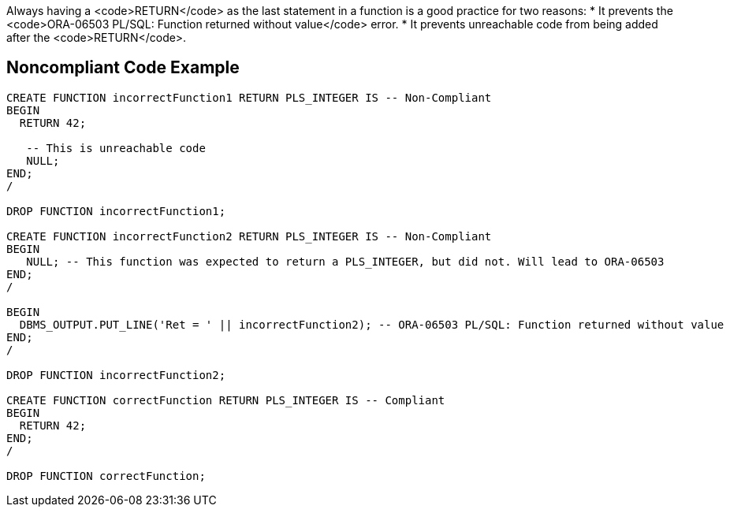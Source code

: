 Always having a <code>RETURN</code> as the last statement in a function is a good practice for two reasons:
* It prevents the <code>ORA-06503 PL/SQL: Function returned without value</code> error.
* It prevents unreachable code from being added after the <code>RETURN</code>.


== Noncompliant Code Example

----
CREATE FUNCTION incorrectFunction1 RETURN PLS_INTEGER IS -- Non-Compliant
BEGIN
  RETURN 42;

   -- This is unreachable code
   NULL;
END;
/

DROP FUNCTION incorrectFunction1;

CREATE FUNCTION incorrectFunction2 RETURN PLS_INTEGER IS -- Non-Compliant
BEGIN
   NULL; -- This function was expected to return a PLS_INTEGER, but did not. Will lead to ORA-06503
END;
/

BEGIN
  DBMS_OUTPUT.PUT_LINE('Ret = ' || incorrectFunction2); -- ORA-06503 PL/SQL: Function returned without value
END;
/

DROP FUNCTION incorrectFunction2;

CREATE FUNCTION correctFunction RETURN PLS_INTEGER IS -- Compliant
BEGIN
  RETURN 42;
END;
/

DROP FUNCTION correctFunction;
----

